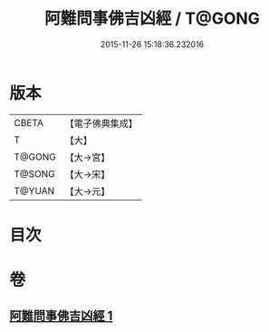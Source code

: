 #+TITLE: 阿難問事佛吉凶經 / T@GONG
#+DATE: 2015-11-26 15:18:36.232016
* 版本
 |     CBETA|【電子佛典集成】|
 |         T|【大】     |
 |    T@GONG|【大→宮】   |
 |    T@SONG|【大→宋】   |
 |    T@YUAN|【大→元】   |

* 目次
* 卷
** [[file:KR6i0122_001.txt][阿難問事佛吉凶經 1]]

